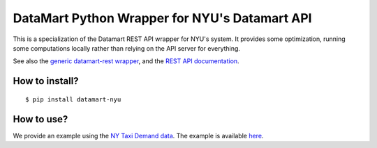 DataMart Python Wrapper for NYU's Datamart API
==============================================

This is a specialization of the Datamart REST API wrapper for NYU's system. It provides some optimization, running some computations locally rather than relying on the API server for everything.

See also the `generic datamart-rest wrapper <https://pypi.org/project/datamart-rest/>`__, and the `REST API documentation <https://datadrivendiscovery.gitlab.io/datamart-api/rest_api.html>`__.

How to install?
---------------

::

    $ pip install datamart-nyu

How to use?
-----------

We provide an example using the `NY Taxi Demand data <https://gitlab.datadrivendiscovery.org/d3m/datasets/tree/master/seed_datasets_data_augmentation/DA_ny_taxi_demand/DA_ny_taxi_demand_dataset>`__. The example is available `here <examples/ny-taxi-demand.ipynb>`__.
